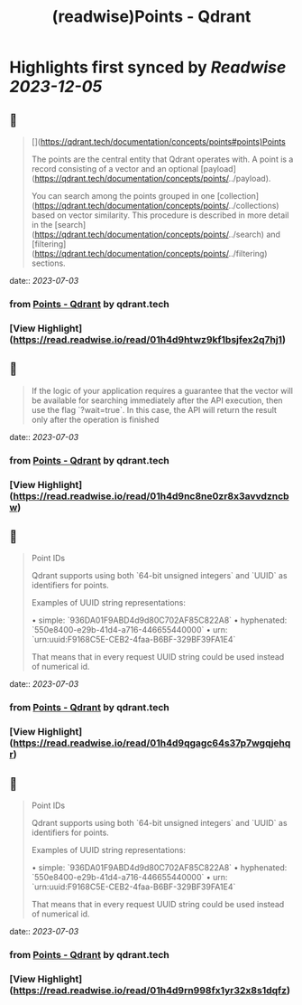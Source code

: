 :PROPERTIES:
:title: (readwise)Points - Qdrant
:END:

:PROPERTIES:
:author: [[qdrant.tech]]
:full-title: "Points - Qdrant"
:category: [[articles]]
:url: https://qdrant.tech/documentation/concepts/points/
:image-url: https://qdrant.tech/images/social_preview.png
:END:

* Highlights first synced by [[Readwise]] [[2023-12-05]]
** 📌
#+BEGIN_QUOTE
[](https://qdrant.tech/documentation/concepts/points#points)Points

The points are the central entity that Qdrant operates with. A point is a record consisting of a vector and an optional [payload](https://qdrant.tech/documentation/concepts/points/../payload).

You can search among the points grouped in one [collection](https://qdrant.tech/documentation/concepts/points/../collections) based on vector similarity. This procedure is described in more detail in the [search](https://qdrant.tech/documentation/concepts/points/../search) and [filtering](https://qdrant.tech/documentation/concepts/points/../filtering) sections. 
#+END_QUOTE
    date:: [[2023-07-03]]
*** from _Points - Qdrant_ by qdrant.tech
*** [View Highlight](https://read.readwise.io/read/01h4d9htwz9kf1bsjfex2q7hj1)
** 📌
#+BEGIN_QUOTE
If the logic of your application requires a guarantee that the vector will be available for searching immediately after the API execution, then use the flag `?wait=true`. In this case, the API will return the result only after the operation is finished 
#+END_QUOTE
    date:: [[2023-07-03]]
*** from _Points - Qdrant_ by qdrant.tech
*** [View Highlight](https://read.readwise.io/read/01h4d9nc8ne0zr8x3avvdzncbw)
** 📌
#+BEGIN_QUOTE
Point IDs

Qdrant supports using both `64-bit unsigned integers` and `UUID` as identifiers for points.

Examples of UUID string representations:

•   simple: `936DA01F9ABD4d9d80C702AF85C822A8`
•   hyphenated: `550e8400-e29b-41d4-a716-446655440000`
•   urn: `urn:uuid:F9168C5E-CEB2-4faa-B6BF-329BF39FA1E4`

That means that in every request UUID string could be used instead of numerical id. 
#+END_QUOTE
    date:: [[2023-07-03]]
*** from _Points - Qdrant_ by qdrant.tech
*** [View Highlight](https://read.readwise.io/read/01h4d9qgagc64s37p7wgqjehqr)
** 📌
#+BEGIN_QUOTE
Point IDs

Qdrant supports using both `64-bit unsigned integers` and `UUID` as identifiers for points.

Examples of UUID string representations:

•   simple: `936DA01F9ABD4d9d80C702AF85C822A8`
•   hyphenated: `550e8400-e29b-41d4-a716-446655440000`
•   urn: `urn:uuid:F9168C5E-CEB2-4faa-B6BF-329BF39FA1E4`

That means that in every request UUID string could be used instead of numerical id. 
#+END_QUOTE
    date:: [[2023-07-03]]
*** from _Points - Qdrant_ by qdrant.tech
*** [View Highlight](https://read.readwise.io/read/01h4d9rn998fx1yr32x8s1dqfz)